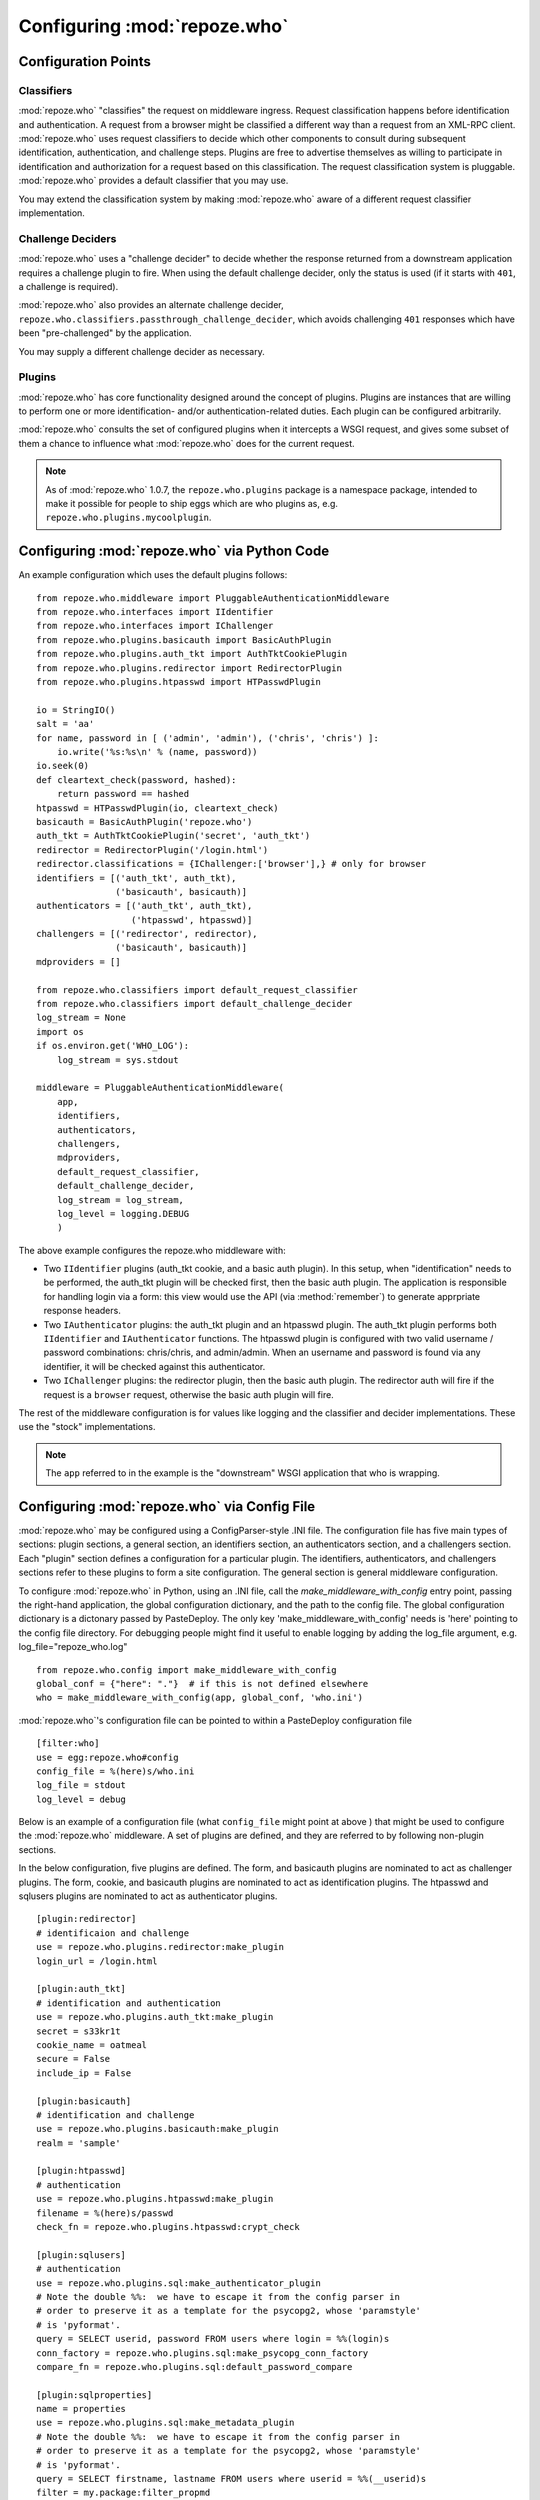.. _configuration_points:

Configuring :mod:`repoze.who`
=============================

Configuration Points
--------------------

Classifiers
+++++++++++

:mod:`repoze.who` "classifies" the request on middleware ingress.
Request classification happens before identification and
authentication.  A request from a browser might be classified a
different way than a request from an XML-RPC client.
:mod:`repoze.who` uses request classifiers to decide which other
components to consult during subsequent identification,
authentication, and challenge steps.  Plugins are free to advertise
themselves as willing to participate in identification and
authorization for a request based on this classification.  The request
classification system is pluggable.  :mod:`repoze.who` provides a
default classifier that you may use.

You may extend the classification system by making :mod:`repoze.who` aware
of a different request classifier implementation.

Challenge Deciders
++++++++++++++++++

:mod:`repoze.who` uses a "challenge decider" to decide whether the
response returned from a downstream application requires a challenge
plugin to fire.  When using the default challenge decider, only the
status is used (if it starts with ``401``, a challenge is required).

:mod:`repoze.who` also provides an alternate challenge decider,
``repoze.who.classifiers.passthrough_challenge_decider``, which avoids
challenging ``401`` responses which have been "pre-challenged" by the
application.

You may supply a different challenge decider as necessary.

Plugins
+++++++

:mod:`repoze.who` has core functionality designed around the concept
of plugins.  Plugins are instances that are willing to perform one or
more identification- and/or authentication-related duties.  Each
plugin can be configured arbitrarily.

:mod:`repoze.who` consults the set of configured plugins when it
intercepts a WSGI request, and gives some subset of them a chance to
influence what :mod:`repoze.who` does for the current request.

.. note:: As of :mod:`repoze.who` 1.0.7, the ``repoze.who.plugins``
   package is a namespace package, intended to make it possible for
   people to ship eggs which are who plugins as,
   e.g. ``repoze.who.plugins.mycoolplugin``.


.. _imperative_configuration:

Configuring :mod:`repoze.who` via Python Code
---------------------------------------------

.. module:: repoze.who.middleware

.. class:: PluggableAuthenticationMiddleware(app, identifiers, challengers, authenticators, mdproviders, classifier, challenge_decider [, log_stream=None [, log_level=logging.INFO[, remote_user_key='REMOTE_USER']]])

  The primary method of configuring the :mod:`repoze.who` middleware is
  to use straight Python code, meant to be consumed by frameworks
  which construct and compose middleware pipelines without using a
  configuration file.

  In the middleware constructor: *app* is the "next" application in
  the WSGI pipeline. *identifiers* is a sequence of ``IIdentifier``
  plugins, *challengers* is a sequence of ``IChallenger`` plugins,
  *mdproviders* is a sequence of ``IMetadataProvider`` plugins.  Any
  of these can be specified as the empty sequence.  *classifier* is a
  request classifier callable, *challenge_decider* is a challenge
  decision callable.  *log_stream* is a stream object (an object with
  a ``write`` method) *or* a ``logging.Logger`` object, *log_level* is
  a numeric value that maps to the ``logging`` module's notion of log
  levels, *remote_user_key* is the key in which the ``REMOTE_USER``
  (userid) value should be placed in the WSGI environment for
  consumption by downstream applications.

An example configuration which uses the default plugins follows::

    from repoze.who.middleware import PluggableAuthenticationMiddleware
    from repoze.who.interfaces import IIdentifier
    from repoze.who.interfaces import IChallenger
    from repoze.who.plugins.basicauth import BasicAuthPlugin
    from repoze.who.plugins.auth_tkt import AuthTktCookiePlugin
    from repoze.who.plugins.redirector import RedirectorPlugin
    from repoze.who.plugins.htpasswd import HTPasswdPlugin

    io = StringIO()
    salt = 'aa'
    for name, password in [ ('admin', 'admin'), ('chris', 'chris') ]:
        io.write('%s:%s\n' % (name, password))
    io.seek(0)
    def cleartext_check(password, hashed):
        return password == hashed
    htpasswd = HTPasswdPlugin(io, cleartext_check)
    basicauth = BasicAuthPlugin('repoze.who')
    auth_tkt = AuthTktCookiePlugin('secret', 'auth_tkt')
    redirector = RedirectorPlugin('/login.html')
    redirector.classifications = {IChallenger:['browser'],} # only for browser
    identifiers = [('auth_tkt', auth_tkt),
                   ('basicauth', basicauth)]
    authenticators = [('auth_tkt', auth_tkt),
                      ('htpasswd', htpasswd)]
    challengers = [('redirector', redirector),
                   ('basicauth', basicauth)]
    mdproviders = []

    from repoze.who.classifiers import default_request_classifier
    from repoze.who.classifiers import default_challenge_decider
    log_stream = None
    import os
    if os.environ.get('WHO_LOG'):
        log_stream = sys.stdout

    middleware = PluggableAuthenticationMiddleware(
        app,
        identifiers,
        authenticators,
        challengers,
        mdproviders,
        default_request_classifier,
        default_challenge_decider,
        log_stream = log_stream,
        log_level = logging.DEBUG
        )

The above example configures the repoze.who middleware with:

- Two ``IIdentifier`` plugins (auth_tkt cookie, and a
  basic auth plugin).  In this setup, when "identification" needs to
  be performed, the auth_tkt plugin will be checked first, then
  the basic auth plugin.  The application is responsible for handling
  login via a form:  this view would use the API (via :method:`remember`)
  to generate apprpriate response headers.

- Two ``IAuthenticator`` plugins: the auth_tkt plugin and an htpasswd plugin.
  The auth_tkt plugin performs both ``IIdentifier`` and ``IAuthenticator``
  functions.  The htpasswd plugin is configured with two valid username /
  password combinations: chris/chris, and admin/admin.  When an username
  and password is found via any identifier, it will be checked against this
  authenticator.

- Two ``IChallenger`` plugins: the redirector plugin, then the basic auth
  plugin.  The redirector auth will fire if the request is a ``browser``
  request, otherwise the basic auth plugin will fire.

The rest of the middleware configuration is for values like logging
and the classifier and decider implementations.  These use the "stock"
implementations.

.. note:: The ``app`` referred to in the example is the "downstream"
   WSGI application that who is wrapping.


.. _declarative_configuration:

Configuring :mod:`repoze.who` via Config File
---------------------------------------------

:mod:`repoze.who` may be configured using a ConfigParser-style .INI
file.  The configuration file has five main types of sections: plugin
sections, a general section, an identifiers section, an authenticators
section, and a challengers section.  Each "plugin" section defines a
configuration for a particular plugin.  The identifiers,
authenticators, and challengers sections refer to these plugins to
form a site configuration.  The general section is general middleware
configuration.

To configure :mod:`repoze.who` in Python, using an .INI file, call
the `make_middleware_with_config` entry point, passing the right-hand
application, the global configuration dictionary, and the path to the
config file. The global configuration dictionary is a dictonary passed 
by PasteDeploy. The only key 'make_middleware_with_config' needs is 
'here' pointing to the config file directory. For debugging people
might find it useful to enable logging by adding the log_file argument,
e.g. log_file="repoze_who.log" ::

    from repoze.who.config import make_middleware_with_config
    global_conf = {"here": "."}  # if this is not defined elsewhere
    who = make_middleware_with_config(app, global_conf, 'who.ini')

:mod:`repoze.who`'s configuration file can be pointed to within a PasteDeploy
configuration file ::

    [filter:who]
    use = egg:repoze.who#config
    config_file = %(here)s/who.ini
    log_file = stdout
    log_level = debug

Below is an example of a configuration file (what ``config_file``
might point at above ) that might be used to configure the
:mod:`repoze.who` middleware.  A set of plugins are defined, and they
are referred to by following non-plugin sections.

In the below configuration, five plugins are defined.  The form, and
basicauth plugins are nominated to act as challenger plugins.  The
form, cookie, and basicauth plugins are nominated to act as
identification plugins.  The htpasswd and sqlusers plugins are
nominated to act as authenticator plugins. ::

    [plugin:redirector]
    # identificaion and challenge
    use = repoze.who.plugins.redirector:make_plugin
    login_url = /login.html

    [plugin:auth_tkt]
    # identification and authentication
    use = repoze.who.plugins.auth_tkt:make_plugin
    secret = s33kr1t
    cookie_name = oatmeal
    secure = False
    include_ip = False

    [plugin:basicauth]
    # identification and challenge
    use = repoze.who.plugins.basicauth:make_plugin
    realm = 'sample'

    [plugin:htpasswd]
    # authentication
    use = repoze.who.plugins.htpasswd:make_plugin
    filename = %(here)s/passwd
    check_fn = repoze.who.plugins.htpasswd:crypt_check

    [plugin:sqlusers]
    # authentication
    use = repoze.who.plugins.sql:make_authenticator_plugin
    # Note the double %%:  we have to escape it from the config parser in
    # order to preserve it as a template for the psycopg2, whose 'paramstyle'
    # is 'pyformat'.
    query = SELECT userid, password FROM users where login = %%(login)s
    conn_factory = repoze.who.plugins.sql:make_psycopg_conn_factory
    compare_fn = repoze.who.plugins.sql:default_password_compare

    [plugin:sqlproperties]
    name = properties
    use = repoze.who.plugins.sql:make_metadata_plugin
    # Note the double %%:  we have to escape it from the config parser in
    # order to preserve it as a template for the psycopg2, whose 'paramstyle'
    # is 'pyformat'.
    query = SELECT firstname, lastname FROM users where userid = %%(__userid)s
    filter = my.package:filter_propmd
    conn_factory = repoze.who.plugins.sql:make_psycopg_conn_factory

    [general]
    request_classifier = repoze.who.classifiers:default_request_classifier
    challenge_decider = repoze.who.classifiers:default_challenge_decider
    remote_user_key = REMOTE_USER

    [identifiers]
    # plugin_name;classifier_name:.. or just plugin_name (good for any)
    plugins =
          auth_tkt
          basicauth

    [authenticators]
    # plugin_name;classifier_name.. or just plugin_name (good for any)
    plugins =
          auth_tkt
          htpasswd
          sqlusers

    [challengers]
    # plugin_name;classifier_name:.. or just plugin_name (good for any)
    plugins =
          redirector;browser
          basicauth

    [mdproviders]
    plugins =
          sqlproperties

The basicauth section configures a plugin that does identification and
challenge for basic auth credentials.  The redirector section configures a
plugin that does challenges.  The auth_tkt section configures a plugin that
does identification for cookie auth credentials, as well as authenticating
them.  The htpasswd plugin obtains its user info from a file.  The sqlusers
plugin obtains its user info from a Postgres database.

The identifiers section provides an ordered list of plugins that are
willing to provide identification capability.  These will be consulted
in the defined order.  The tokens on each line of the ``plugins=`` key
are in the form "plugin_name;requestclassifier_name:..."  (or just
"plugin_name" if the plugin can be consulted regardless of the
classification of the request).  The configuration above indicates
that the system will look for credentials using the auth_tkt cookie
identifier (unconditionally), then the basic auth plugin
(unconditionally).

The authenticators section provides an ordered list of plugins that
provide authenticator capability.  These will be consulted in the
defined order, so the system will look for users in the file, then in
the sql database when attempting to validate credentials.  No
classification prefixes are given to restrict which of the two plugins
are used, so both plugins are consulted regardless of the
classification of the request.  Each authenticator is called with each
set of identities found by the identifier plugins.  The first identity
that can be authenticated is used to set ``REMOTE_USER``.

The mdproviders section provides an ordered list of plugins that
provide metadata provider capability.  These will be consulted in the
defined order.  Each will have a chance (on ingress) to provide add
metadata to the authenticated identity.  Our example mdproviders
section shows one plugin configured: "sqlproperties".  The
sqlproperties plugin will add information related to user properties
(e.g. first name and last name) to the identity dictionary.

The challengers section provides an ordered list of plugins that
provide challenger capability.  These will be consulted in the defined
order, so the system will consult the cookie auth plugin first, then
the basic auth plugin.  Each will have a chance to initiate a
challenge.  The above configuration indicates that the redirector challenger
will fire if it's a browser request, and the basic auth challenger
will fire if it's not (fallback).
